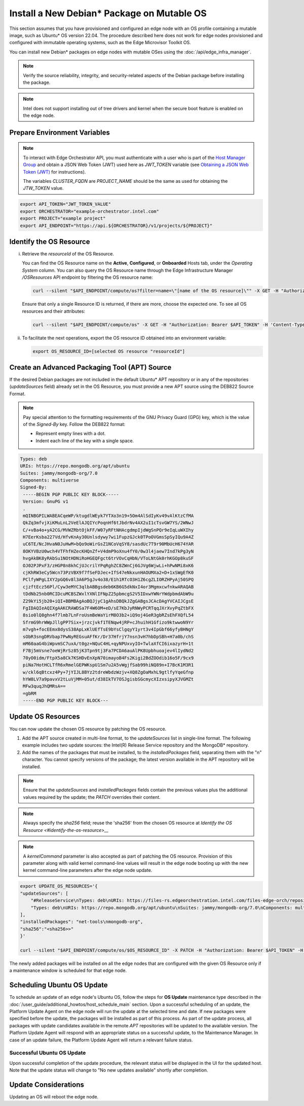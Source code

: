 Install a New Debian\* Package on Mutable OS
============================================

This section assumes that you have provisioned and configured an edge node with an OS profile containing a mutable image, such as Ubuntu* OS version 22.04.
The procedure described here does not work for edge nodes provisioned and configured with immutable operating systems, such as the Edge Microvisor Toolkit OS.

You can install new Debian\* packages on edge nodes with mutable OSes using the :doc:`/api/edge_infra_manager`.

.. note:: Verify the source reliability, integrity, and security-related aspects of the Debian package before installing the package.

.. note:: Intel does not support installing out of tree drivers and kernel when the secure boot feature is enabled on the edge node.

Prepare Environment Variables
-----------------------------

.. note::

   To interact with Edge Orchestrator API, you must authenticate with a user who is
   part of the `Host Manager Group <./../../shared/shared_iam_groups.html#project-id-host-manager-group>`__ and obtain a JSON Web Token (JWT)
   used here as `JWT_TOKEN` variable (see `Obtaining a JSON Web Token (JWT) <./../../shared/shared_gs_iam.html#obtaining-a-json-web-token-jwt>`__ for instructions).

   The variables `CLUSTER_FQDN` are `PROJECT_NAME` should be the same as used
   for obtaining the `JTW_TOKEN` value.

.. code-block::

    export API_TOKEN="JWT_TOKEN_VALUE"
    export ORCHESTRATOR="example-orchestrator.intel.com"
    export PROJECT="example project"
    export API_ENDPOINT="https://api.${ORCHESTRATOR}/v1/projects/${PROJECT}"

Identify the OS Resource
------------------------

i. Retrieve the `resourceId` of the OS Resource.

   You can find the OS Resource name on the **Active**, **Configured**, or **Onboarded** Hosts tab, under the *Operating System* column.
   You can also query the OS Resource name through the Edge Infrastructure Manager `/OSResources` API endpoint by filtering the OS resource name:

   .. code-block::

       curl --silent "$API_ENDPOINT/compute/os?filter=name=\"[name of the OS resource]\"" -X GET -H "Authorization: Bearer $API_TOKEN" -H 'Content-Type: application/json' | jq -r '.OperatingSystemResources[].resourceId'

   Ensure that only a single Resource ID is returned, if there are more, choose the expected one.
   To see all OS resources and their attributes:

   .. code-block::

        curl --silent "$API_ENDPOINT/compute/os" -X GET -H "Authorization: Bearer $API_TOKEN" -H 'Content-Type: application/json' | jq


#. To facilitate the next operations, export the OS resource ID obtained into an environment variable:

   .. code-block::

       export OS_RESOURCE_ID=[selected OS resource "resourceId"]

Create an Advanced Packaging Tool (APT) Source
-----------------------------------------------------------

If the desired Debian packages are not included in the default Ubuntu\* APT repository or in any of the repositories (`updateSources` field) already set in the OS Resource,
you must provide a new APT source using the DEB822 Source Format.

.. note::

    Pay special attention to the formatting requirements of the GNU Privacy Guard (GPG) key, which is the value of the `Signed-By` key. Follow the DEB822 format:

    - Represent empty lines with a dot.

    - Indent each line of the key with a single space.

.. code-block::

    Types: deb
    URIs: https://repo.mongodb.org/apt/ubuntu
    Suites: jammy/mongodb-org/7.0
    Components: multiverse
    Signed-By:
     -----BEGIN PGP PUBLIC KEY BLOCK-----
     Version: GnuPG v1
     .
     mQINBGPILWABEACqeWP/ktugdlWEyk7YTXo3n19+5Om4AlSdIyKv49vAlKtzCfMA
     QkZq3mfvjXiKMuLnL2VeElAJQIYcPoqnHf6tJbdrNv4AX2uI1cTsvGW7YS/2WNwJ
     C/+vBa4o+yA2CG/MVWZRbtOjkFF/W07yRFtNHAcgdmpIjdWgSnPQr9eIqLuWXIhy
     H7EerKsba227Vd/HfvKnAy30Unlsdywy7wi1FupzGJck0TPoOVGmsSpSyIQu9A4Z
     uC6TE/NcJHvaN0JuHwM+bQo9oWirGsZ1NCoVqSY8/sasdUc7T9r90MbUcH674YAR
     8OKYVBzU0wch4VTFhfHZecKHQnZf+V4dmP9oXnu4fY0/0w3l4jaew7Ind7kPg3yN
     hvgAkBK8yRAbSu1NOtHDNiRoHGEQFgct6trVOvCqHbN/VToLNtGk0rhKGOp8kuSF
     OJ02PJPxF3/zHGP8n8khCjUJcrilYPqRghZC8ZWnCj6GJVg6WjwLi+hPwNMi8xK6
     cjKhRW3eCy5Wcn73PzVBX9f7fSeFDJec+IfS47eNkxunHAOUMXa2+D+1xSWgEfK0
     PClfyWPgLIXY2pGQ6v8l3A6P5gJv4o38/E1h1RTcO3H1Z6cgZLIORZHPyAj50SPQ
     cjzftEcz56Pl/Cyw3eMYC3qlbABBgsdeb6KB6G5dkNxI4or3MgmxcwfnkwARAQAB
     tDdNb25nb0RCIDcuMCBSZWxlYXNlIFNpZ25pbmcgS2V5IDxwYWNrYWdpbmdAbW9u
     Z29kYi5jb20+iQI+BBMBAgAoBQJjyC1gAhsDBQkJZgGABgsJCAcDAgYVCAIJCgsE
     FgIDAQIeAQIXgAAKCRAWDSa7F4W6OM+eD/sE7KbJyRNWyPCRTqqJXrXvyPqZtbFX
     8sio0lQ8ghn4f7lmb7LnFroUsmBeWaYirM8O3b2+iQ9oj4GeR3gbRZsEhFXQfL54
     SfrmG9hrWWpJllgPP7Six+jrzcjvkf1TENqw4jRP+cJhuihH1Gfizo9ktwwoN9Yr
     m7vgh+focEEmx8dysS38ApLxKlUEfTsE9bYsClgqyY1yrt3v4IpGbf66yfyBHNgY
     sObR3sngDRVbap7PwNyREGsuAFfKr/Dr37HfrjY7nsn3vH7hbDpSBh+H7a0b/chS
     mM60aaG4biWpvmSC7uxA/t0gz+NQuC4HL+qyNPUxvyIO+TwlaXfCI6ixazyrH+1t
     F7Bj5mVsne7oeWjRrSz85jK3Tpn9tj3Fa7PCDA6auAlPK8Upbhuoajev4lIydNd2
     70yO0idm/FtpX5a8Ck7KSHDvEnXpN70imayoB4Fs2Kigi2BdZOOdib16o5F/9cx9
     piNa7HotHCLTfR6xRmelGEPWKspU1Sm7u2A5vWgjfSab99hiNQ89n+I7BcK1M3R1
     w/ckl6qBtcxz4Py+7jYIJL8BYz2tdreWbdzWzjv+XQ8ZgOaMxhL9gtlfyYqeGfnp
     hYW8LV7a9pavxV2tLuVjMM+05ut/d38IkTV7OSJgisbSGcmycXIzxsipyXJVGMZt
     MFw3quqJhQMRsA==
     =gbRM
     -----END PGP PUBLIC KEY BLOCK---

Update OS Resources
-------------------------
You can now update the chosen OS resource by patching the OS resource.

1. Add the APT source created in multi-line format, to the `updateSources` list in single-line format. The following example includes two update sources: the Intel(R) Release Service repository and the MongoDB\* repository.

#. Add the names of the packages that must be installed, to the `installedPackages` field, separating them with the "\n" character. You cannot specify versions of the package; the latest version available in the APT repository will be installed.

.. note:: Ensure that the `updateSources` and `installedPackages` fields contain the previous values plus the additional values required by the update; the `PATCH` overrides their content.

.. note:: Always specify the `sha256` field; reuse the 'sha256' from the chosen OS resource at `Identify the OS Resource <#identify-the-os-resource>__`

.. note:: A `kernelCommand` parameter is also accepted as part of patching the OS resource. Provision of this parameter along with valid kernel command-line values will result in the edge node booting up with the new kernel command-line parameters after the edge node update.

.. code-block::

    export UPDATE_OS_RESOURCES='{
    "updateSources": [
        "#ReleaseService\nTypes: deb\nURIs: https://files-rs.edgeorchestration.intel.com/files-edge-orch/repository\nSuites: 3.0\nComponents: main\nSigned-By:\n -----BEGIN PGP PUBLIC KEY BLOCK-----\n .\n mQINBGXE3tkBEAD85hzXnrq6rPnOXxwns35NfLaT595jJ3r5J17U/heOymT+K18D\n A6ewAwQgyHEWemW87xW6iqzRI4jB5m/fnFvl8wS1JmE8tZMYxLZDav91XfHNzV7J\n pgI+5zQ2ojD1yIwmJ6ILo/uPNGYxvdCaUX1LcqELXVRqmg64qEOEMfA6fjfUUocm\n bhx9Yf6dLYplJ3sgRTJQ0jY0LdAE8yicPXheGT+vtxWs/mM64KrIafbuGqNiYwC3\n e0cHWMPCLVe/lZcPjpaSpx03e0nVno50Xzod7PgVT+qI/l7STS0vT1TQK9IJPE1X\n 8auCEE0Z/sT+Q/6Zs4LiJnRZqBLoPFbyt7aZstS/zzYtX5qkv8iGaIo3CCxVN74u\n Gr4B01H3T55kZ4LE1pzrkB/9w4EDGC2KSyJg2vzqQP6YU8yeArJrcxhHUkNnVmjg\n GYeOiIpm+S4X6mD69T8r/ohIdQRggAEAMsiC+Lru6mtesKC8Ju0zdQIZWAiZiI5m\n u88UqT/idq/FFSdWb8zMTzE0doTVxZu2ScW99Vw3Bhl82w6lY689mqfHN6HAw3Oj\n CXGBd4IooalwjGCg27jNTZ5HiImK1Pi2wnlMdFyCXR4BPwjHMfEr1av3m4U9OkfB\n lVPHS35v0/y22e6FENg7kUiucY4ytKbbAMFeVIwVopHOhpDT29dUtfRsZwARAQAB\n tAVJbnRlbIkCTgQTAQoAOBYhBNBzdS76jrQWu9oBzLoBs/zr58/PBQJlxN7ZAhsD\n BQsJCAcCBhUKCQgLAgQWAgMBAh4BAheAAAoJELoBs/zr58/PboUQAMAP8f2plI1W\n Zypc+CszsnRMUqDtwiqA56Q+ZTc6Tdb/P7Isw/lLno3LgL4fkip8Yxmql9zA4aXk\n EnNd3mPZcZdP2fogkgOd2gqbmcu604P3kUrlIrrWbSpyH+qmtwfyV09j7xucQ527\n +1gXGwVNXcqrmgUWlYTXD+SIeXosmWPvAJgF2PvI1ETTjXvpJryNaaekw1gmRYfs\n Jiq6LPGvPkyefcgXRD2lgTWnMRpAfiukIhZro0YLIqj3godF2qsmu3Xb6IhFFHFN\n eL9IVqJW/cEsFD21P5sC6FjQjV+Hu2jRTPFVHsTEiF34XC2LNDiVaZWtLIhWXjas\n FTwBw2vqGaWRUhAUWzmvfS97XGx5gDMdODNfwGfsFzDLfmuW7gFaT/qkc07KmaYb\n QobESazmA51UiEcxOwUZWsVwWM259YIc2TTndkCJf2P9rOXLCmOYbtOZqLcnpE4O\n tKkATRwwSP2uOyMmkwRbTwazR5ZMJ1tAO+ewl2guyDcJuk/tboh57AZ40JFRlzz4\n dKybtByZ2ntW/sYvXwR818/sUd2PjtRHekBq+bprw2JR2OwPhfAswBs9UzWNiSqd\n rA3NksCeuj/j6sSaqpXn123ZtlliZttviM+bvbSps5qJ5TbxHtSwr4H5gYSlHVT/\n IwqUfFrYNoQVDejlGkVgyjQYonEqk8eX\n =w4R+\n -----END PGP PUBLIC KEY BLOCK-----",
        "Types: deb\nURIs: https://repo.mongodb.org/apt/ubuntu\nSuites: jammy/mongodb-org/7.0\nComponents: multiverse\nSigned-By:\n -----BEGIN PGP PUBLIC KEY BLOCK-----\n Version: GnuPG v1\n .\n mQINBGPILWABEACqeWP/ktugdlWEyk7YTXo3n19+5Om4AlSdIyKv49vAlKtzCfMA\n QkZq3mfvjXiKMuLnL2VeElAJQIYcPoqnHf6tJbdrNv4AX2uI1cTsvGW7YS/2WNwJ\n C/+vBa4o+yA2CG/MVWZRbtOjkFF/W07yRFtNHAcgdmpIjdWgSnPQr9eIqLuWXIhy\n H7EerKsba227Vd/HfvKnAy30Unlsdywy7wi1FupzGJck0TPoOVGmsSpSyIQu9A4Z\n uC6TE/NcJHvaN0JuHwM+bQo9oWirGsZ1NCoVqSY8/sasdUc7T9r90MbUcH674YAR\n 8OKYVBzU0wch4VTFhfHZecKHQnZf+V4dmP9oXnu4fY0/0w3l4jaew7Ind7kPg3yN\n hvgAkBK8yRAbSu1NOtHDNiRoHGEQFgct6trVOvCqHbN/VToLNtGk0rhKGOp8kuSF\n OJ02PJPxF3/zHGP8n8khCjUJcrilYPqRghZC8ZWnCj6GJVg6WjwLi+hPwNMi8xK6\n cjKhRW3eCy5Wcn73PzVBX9f7fSeFDJec+IfS47eNkxunHAOUMXa2+D+1xSWgEfK0\n PClfyWPgLIXY2pGQ6v8l3A6P5gJv4o38/E1h1RTcO3H1Z6cgZLIORZHPyAj50SPQ\n cjzftEcz56Pl/Cyw3eMYC3qlbABBgsdeb6KB6G5dkNxI4or3MgmxcwfnkwARAQAB\n tDdNb25nb0RCIDcuMCBSZWxlYXNlIFNpZ25pbmcgS2V5IDxwYWNrYWdpbmdAbW9u\n Z29kYi5jb20+iQI+BBMBAgAoBQJjyC1gAhsDBQkJZgGABgsJCAcDAgYVCAIJCgsE\n FgIDAQIeAQIXgAAKCRAWDSa7F4W6OM+eD/sE7KbJyRNWyPCRTqqJXrXvyPqZtbFX\n 8sio0lQ8ghn4f7lmb7LnFroUsmBeWaYirM8O3b2+iQ9oj4GeR3gbRZsEhFXQfL54\n SfrmG9hrWWpJllgPP7Six+jrzcjvkf1TENqw4jRP+cJhuihH1Gfizo9ktwwoN9Yr\n m7vgh+focEEmx8dysS38ApLxKlUEfTsE9bYsClgqyY1yrt3v4IpGbf66yfyBHNgY\n sObR3sngDRVbap7PwNyREGsuAFfKr/Dr37HfrjY7nsn3vH7hbDpSBh+H7a0b/chS\n mM60aaG4biWpvmSC7uxA/t0gz+NQuC4HL+qyNPUxvyIO+TwlaXfCI6ixazyrH+1t\n F7Bj5mVsne7oeWjRrSz85jK3Tpn9tj3Fa7PCDA6auAlPK8Upbhuoajev4lIydNd2\n 70yO0idm/FtpX5a8Ck7KSHDvEnXpN70imayoB4Fs2Kigi2BdZOOdib16o5F/9cx9\n piNa7HotHCLTfR6xRmelGEPWKspU1Sm7u2A5vWgjfSab99hiNQ89n+I7BcK1M3R1\n w/ckl6qBtcxz4Py+7jYIJL8BYz2tdreWbdzWzjv+XQ8ZgOaMxhL9gtlfyYqeGfnp\n hYW8LV7a9pavxV2tLuVjMM+05ut/d38IkTV7OSJgisbSGcmycXIzxsipyXJVGMZt\n MFw3quqJhQMRsA==\n =gbRM\n -----END PGP PUBLIC KEY BLOCK---"
    ],
    "installedPackages": "net-tools\nmongodb-org",
    "sha256":"<sha256>>"
    }'

    curl --silent "$API_ENDPOINT/compute/os/$OS_RESOURCE_ID" -X PATCH -H "Authorization: Bearer $API_TOKEN" -H 'Content-Type: application/json' --data "UPDATE_OS_RESOURCES"

The newly added packages will be installed on all the edge nodes that are configured with the given OS Resource only if a maintenance window is scheduled for that edge node.

Scheduling Ubuntu OS Update
------------------------------------

To schedule an update of an edge node's Ubuntu OS, follow the steps for **OS Update** maintenance type described in the
:doc:`/user_guide/additional_howtos/host_schedule_main` section.
Upon a successful scheduling of an update, the Platform Update Agent on the edge node will run the update at the selected time and date.
If new packages were specified before the update, the packages will be installed as part of this process.
As part of the update process, all packages with update candidates available in the remote `APT` repositories will be updated to the available version.
The Platform Update Agent will respond with an appropriate status on a successful update, to the Maintenance Manager.
In case of an update failure, the Platform Update Agent will return a relevant failure status.

.. figure:: images/update_updating_ubuntu.png
      :alt: Ubuntu\* OS update in progress

Successful Ubuntu OS Update
^^^^^^^^^^^^^^^^^^^^^^^^^^^^^^^^^^^

Upon successful completion of the update procedure, the relevant status will be displayed in the UI for the updated host. Note that the update status will change to "No new updates available" shortly after completion.

.. figure:: images/update_done_ubuntu.png
      :alt: Ubuntu OS update complete

Update Considerations
---------------------------

Updating an OS will reboot the edge node.
